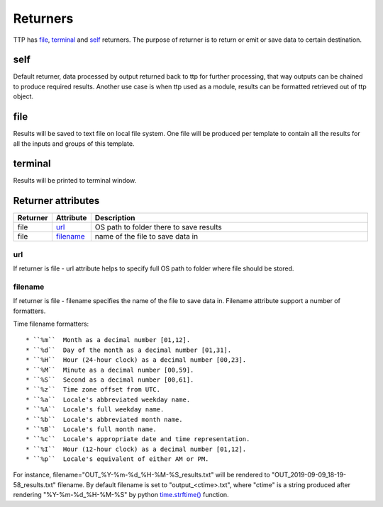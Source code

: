 Returners
=========
     
TTP has `file`_, `terminal`_ and `self`_ returners. The purpose of returner is to return or emit or save data to certain destination.
  
self
******************************************************************************

Default returner, data processed by output returned back to ttp for further processing, that way outputs can be chained to produce required results. Another use case is when ttp used as a module, results can be formatted retrieved out of ttp object.

file
******************************************************************************

Results will be saved to text file on local file system. One file will be produced per template to contain all the results for all the inputs and groups of this template.

terminal
******************************************************************************

Results will be printed to terminal window.

Returner attributes
******************************************************************************

.. list-table::
   :widths: 10 10 80
   :header-rows: 1
   
   * - Returner
     - Attribute
     - Description   
     
   * - file
     - `url`_
     - OS path to folder there to save results
   * - file
     - `filename`_ 
     - name of the file to save data in  
     
url
^^^^^^^^^^^^^^^^^^^^^^^^^^^^^^^^^^^^^^^^^^^^^^^^^^^^^^^^^^^^^^^^^^^^^^^^^^^^^^

If returner is file - url attribute helps to specify full OS path to folder where file should be stored.

filename
^^^^^^^^^^^^^^^^^^^^^^^^^^^^^^^^^^^^^^^^^^^^^^^^^^^^^^^^^^^^^^^^^^^^^^^^^^^^^^

If returner is file - filename specifies the name of the file to save data in. Filename attribute support a number of formatters.

Time filename formatters::

   * ``%m``  Month as a decimal number [01,12].
   * ``%d``  Day of the month as a decimal number [01,31].
   * ``%H``  Hour (24-hour clock) as a decimal number [00,23].
   * ``%M``  Minute as a decimal number [00,59].
   * ``%S``  Second as a decimal number [00,61].
   * ``%z``  Time zone offset from UTC.
   * ``%a``  Locale's abbreviated weekday name.
   * ``%A``  Locale's full weekday name.
   * ``%b``  Locale's abbreviated month name.
   * ``%B``  Locale's full month name.
   * ``%c``  Locale's appropriate date and time representation.
   * ``%I``  Hour (12-hour clock) as a decimal number [01,12].
   * ``%p``  Locale's equivalent of either AM or PM. 
   
For instance, filename="OUT_%Y-%m-%d_%H-%M-%S_results.txt" will be rendered to "OUT_2019-09-09_18-19-58_results.txt" filename. By default filename is set to "output_<ctime>.txt", where "ctime" is a string produced after rendering "%Y-%m-%d_%H-%M-%S" by python `time.strftime() <https://docs.python.org/3/library/time.html#time.strftime>`_ function.